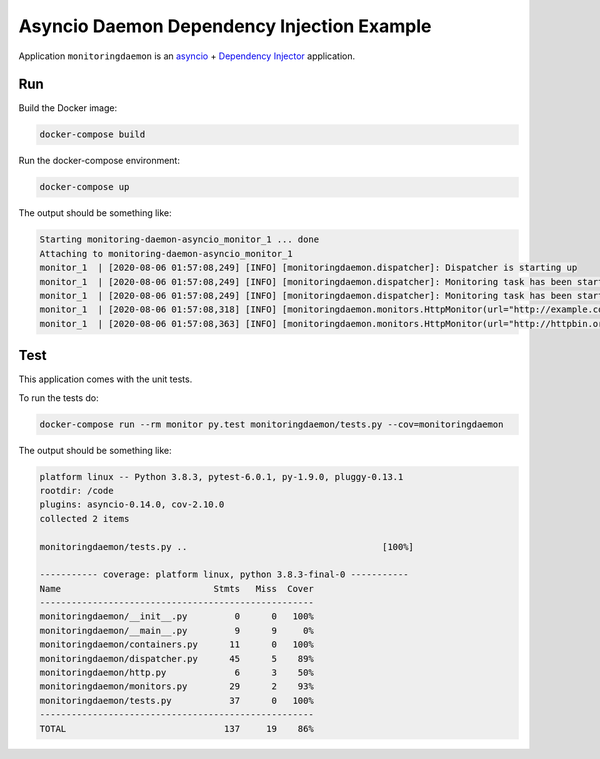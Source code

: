 Asyncio Daemon Dependency Injection Example
===========================================

Application ``monitoringdaemon`` is an `asyncio <https://docs.python.org/3/library/asyncio.html>`_
+ `Dependency Injector <http://python-dependency-injector.ets-labs.org/>`_ application.

Run
---

Build the Docker image:

.. code-block:: bash

   docker-compose build

Run the docker-compose environment:

.. code-block:: bash

    docker-compose up

The output should be something like:

.. code-block::

   Starting monitoring-daemon-asyncio_monitor_1 ... done
   Attaching to monitoring-daemon-asyncio_monitor_1
   monitor_1  | [2020-08-06 01:57:08,249] [INFO] [monitoringdaemon.dispatcher]: Dispatcher is starting up
   monitor_1  | [2020-08-06 01:57:08,249] [INFO] [monitoringdaemon.dispatcher]: Monitoring task has been started monitoringdaemon.monitors.HttpMonitor(url="http://example.com")
   monitor_1  | [2020-08-06 01:57:08,249] [INFO] [monitoringdaemon.dispatcher]: Monitoring task has been started monitoringdaemon.monitors.HttpMonitor(url="http://httpbin.org/get")
   monitor_1  | [2020-08-06 01:57:08,318] [INFO] [monitoringdaemon.monitors.HttpMonitor(url="http://example.com")]: Response code: 200, content length: 648, request took: 0.067 seconds
   monitor_1  | [2020-08-06 01:57:08,363] [INFO] [monitoringdaemon.monitors.HttpMonitor(url="http://httpbin.org/get")]: Response code: 200, content length: 309, request took: 0.112 seconds

Test
----

This application comes with the unit tests.

To run the tests do:

.. code-block:: bash

   docker-compose run --rm monitor py.test monitoringdaemon/tests.py --cov=monitoringdaemon

The output should be something like:

.. code-block::

   platform linux -- Python 3.8.3, pytest-6.0.1, py-1.9.0, pluggy-0.13.1
   rootdir: /code
   plugins: asyncio-0.14.0, cov-2.10.0
   collected 2 items

   monitoringdaemon/tests.py ..                                     [100%]

   ----------- coverage: platform linux, python 3.8.3-final-0 -----------
   Name                             Stmts   Miss  Cover
   ----------------------------------------------------
   monitoringdaemon/__init__.py         0      0   100%
   monitoringdaemon/__main__.py         9      9     0%
   monitoringdaemon/containers.py      11      0   100%
   monitoringdaemon/dispatcher.py      45      5    89%
   monitoringdaemon/http.py             6      3    50%
   monitoringdaemon/monitors.py        29      2    93%
   monitoringdaemon/tests.py           37      0   100%
   ----------------------------------------------------
   TOTAL                              137     19    86%
